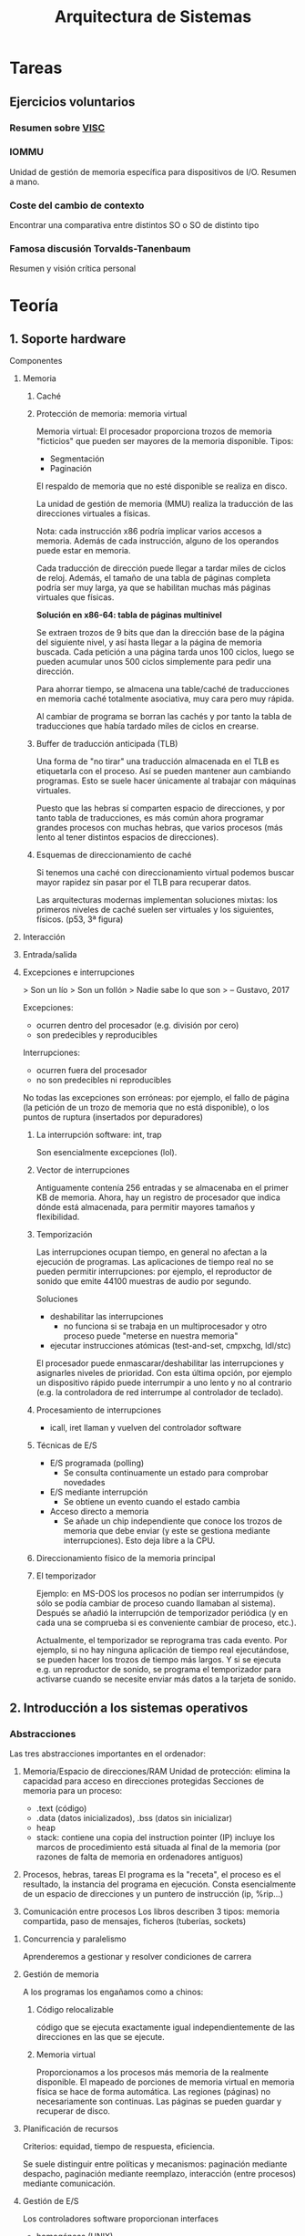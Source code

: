 #+TITLE: Arquitectura de Sistemas

* Tareas
** Ejercicios voluntarios
*** Resumen sobre [[http://www.anandtech.com/show/10025/examining-soft-machines-architecture-visc-ipc][VISC]]

*** IOMMU
Unidad de gestión de memoria específica para dispositivos de I/O. Resumen a mano.

*** Coste del cambio de contexto

Encontrar una comparativa entre distintos SO o SO de distinto tipo

*** Famosa discusión Torvalds-Tanenbaum

Resumen y visión crítica personal

* Teoría
** 1. Soporte hardware

**** Componentes

***** Memoria

****** Caché

****** Protección de memoria: memoria virtual

Memoria virtual: El procesador proporciona trozos de memoria "ficticios" que pueden ser mayores de la memoria disponible. Tipos:
- Segmentación
- Paginación

El respaldo de memoria que no esté disponible se realiza en disco.

La unidad de gestión de memoria (MMU) realiza la traducción de las direcciones virtuales a físicas.

Nota: cada instrucción x86 podría implicar varios accesos a memoria. Además de cada instrucción, alguno de los operandos puede estar en memoria.

Cada traducción de dirección puede llegar a tardar miles de ciclos de reloj. Además, el tamaño de una tabla de páginas completa podría ser muy larga, ya que se habilitan muchas más páginas virtuales que físicas.

*Solución en x86-64: tabla de páginas multinivel*

Se extraen trozos de 9 bits que dan la dirección base de la página del siguiente nivel, y así hasta llegar a la página de memoria buscada. Cada petición a una página tarda unos 100 ciclos, luego se pueden acumular unos 500 ciclos simplemente para pedir una dirección.

Para ahorrar tiempo, se almacena una table/caché de traducciones en memoria caché totalmente asociativa, muy cara pero muy rápida.

Al cambiar de programa se borran las cachés y por tanto la tabla de traducciones que había tardado miles de ciclos en crearse.

****** Buffer de traducción anticipada (TLB)

Una forma de "no tirar" una traducción almacenada en el TLB es etiquetarla con el proceso. Así se pueden mantener aun cambiando programas. Esto se suele hacer únicamente al trabajar con máquinas virtuales.

Puesto que las hebras sí comparten espacio de direcciones, y por tanto tabla de traducciones, es más común ahora programar grandes procesos con muchas hebras, que varios procesos (más lento al tener distintos espacios de direcciones).

****** Esquemas de direccionamiento de caché

Si tenemos una caché con direccionamiento virtual podemos buscar mayor rapidez sin pasar por el TLB para recuperar datos.

Las arquitecturas modernas implementan soluciones mixtas: los primeros niveles de caché suelen ser virtuales y los siguientes, físicos. (p53, 3ª figura)

***** Interacción

***** Entrada/salida

***** Excepciones e interrupciones

> Son un lío
> Son un follón
> Nadie sabe lo que son
> -- Gustavo, 2017

Excepciones:
 - ocurren dentro del procesador (e.g. división por cero)
 - son predecibles y reproducibles

Interrupciones:
 - ocurren fuera del procesador
 - no son predecibles ni reproducibles

No todas las excepciones son erróneas: por ejemplo, el fallo de página (la petición de un trozo de memoria que no está disponible), o los puntos de ruptura (insertados por depuradores)

****** La interrupción software: int, trap

Son esencialmente excepciones (lol).

****** Vector de interrupciones

Antiguamente contenía 256 entradas y se almacenaba en el primer KB de memoria. Ahora, hay un registro de procesador que indica dónde está almacenada, para permitir mayores tamaños y flexibilidad.

****** Temporización

Las interrupciones ocupan tiempo, en general no afectan a la ejecución de programas. Las aplicaciones de tiempo real no se pueden permitir interrupciones: por ejemplo, el reproductor de sonido que emite 44100 muestras de audio por segundo.

Soluciones
- deshabilitar las interrupciones
  - no funciona si se trabaja en un multiprocesador y otro proceso puede "meterse en nuestra memoria"
- ejecutar instrucciones atómicas (test-and-set, cmpxchg, ldl/stc)

El procesador puede enmascarar/deshabilitar las interrupciones y asignarles niveles de prioridad. Con esta última opción, por ejemplo un dispositivo rápido puede interrumpir a uno lento y no al contrario (e.g. la controladora de red interrumpe al controlador de teclado).

****** Procesamiento de interrupciones

- icall, iret llaman y vuelven del controlador software

****** Técnicas de E/S

- E/S programada (polling)
  - Se consulta continuamente un estado para comprobar novedades
- E/S mediante interrupción
  - Se obtiene un evento cuando el estado cambia
- Acceso directo a memoria
  - Se añade un chip independiente que conoce los trozos de memoria que debe enviar (y este se gestiona mediante interrupciones). Esto deja libre a la CPU.

****** Direccionamiento físico de la memoria principal

****** El temporizador

Ejemplo: en MS-DOS los procesos no podían ser interrumpidos (y sólo se podía cambiar de proceso cuando llamaban al sistema). Después se añadió la interrupción de temporizador periódica (y en cada una se comprueba si es conveniente cambiar de proceso, etc.).

Actualmente, el temporizador se reprograma tras cada evento. Por ejemplo, si no hay ninguna aplicación de tiempo real ejecutándose, se pueden hacer los trozos de tiempo más largos. Y si se ejecuta e.g. un reproductor de sonido, se programa el temporizador para activarse cuando se necesite enviar más datos a la tarjeta de sonido.

** 2. Introducción a los sistemas operativos

*** Abstracciones

Las tres abstracciones importantes en el ordenador:

1. Memoria/Espacio de direcciones/RAM
   Unidad de protección: elimina la capacidad para acceso en direcciones protegidas
   Secciones de memoria para un proceso:
   - .text (código)
   - .data (datos inicializados), .bss (datos sin inicializar)
   - heap 
   - stack: contiene una copia del instruction pointer (IP)
     incluye los marcos de procedimiento
     está situada al final de la memoria (por razones de falta de memoria en ordenadores antiguos)

2. Procesos, hebras, tareas
   El programa es la "receta", el proceso es el resultado, la instancia del programa en ejecución. Consta esencialmente de un espacio de direcciones y un puntero de instrucción (ip, %rip...)

3. Comunicación entre procesos
   Los libros describen 3 tipos: memoria compartida, paso de mensajes, ficheros (tuberías, sockets)

**** Concurrencia y paralelismo

Aprenderemos a gestionar y resolver condiciones de carrera

**** Gestión de memoria

A los programas los engañamos como a chinos:

***** Código relocalizable
código que se ejecuta exactamente igual independientemente de las direcciones en las que se ejecute.
***** Memoria virtual
Proporcionamos a los procesos más memoria de la realmente disponible. El mapeado de porciones de memoria virtual en memoria física se hace de forma automática.
Las regiones (páginas) no necesariamente son continuas. Las páginas se pueden guardar y recuperar de disco.

**** Planificación de recursos

Criterios: equidad, tiempo de respuesta, eficiencia.

Se suele distinguir entre políticas y mecanismos: paginación mediante despacho, paginación mediante reemplazo, interacción (entre procesos) mediante comunicación.

**** Gestión de E/S

Los controladores software proporcionan interfaces

- homogéneas (UNIX)
- específicas y heterogéneas (Windows)

Componentes de un controlador software:

- código de inicialización
- llamada al sistema
- manejador de interrupciones

**** Ficheros

Almacenamiento persistente:

- ficheros
- directorios (esencialmente, ficheros que contienen metadatos)

Tipos de ficheros:

- tradicionales: en disco, se gestionan mediante llamadas al sistema
- mapeados en memoria: viven en la memoria principal pero están montados en el sistema de ficheros. Se pierden si se desconecta la alimentación, pero se pueden ir volcando periódicamente a disco.

*** Llamadas al sistema

Se puede interactuar con el sistema (mediante llamadas) a través de APIs del sistema como Win32 o POSIX.

Para pasar los parámetros se usaba tradicionalmente la pila, actualmente se suele usar el conjunto de registros.

** 3. Historia de los sistemas operativos

> Rápido o seguro. Los dos a la vez no.
> Habrá gente que diga que sí se puede. No se puede.
> --Gustavo, 2017

*** Historia

**** Primera generación

Eran una calculadora gorda. Formados por dispositivos mecánicos. Programados al principio con cables, y luego pasaron a interruptores y tarjetas perforadas.

Sólo eran capaz de usarlos los que los habían diseñado y construido.

**** Segunda generación

Aparición de los transistores. Época de los mainframes.

Programación en ensamblador y Fortran... sobre tarjetas perforadas.

Sistemas operativos: FMS, IBSYS.

**** Tercera generación

Además de cálculo, empiezan a utilizarse para procesamiento de caracteres (bases de datos...).

SOs: OS/360, CTSS, MULTICS, UNIX

Logros:

- multiprogramación
- spooling
- tiempo compartido

**** Cuarta generación

Transistores más pequeños y baratos => popularidad.

IBM PC

Logros:
- GUI
- Comunicaciones: SO con red
- SMP
- SO distribuidos

SOs: UNIX, CP/M, MS-DOS, Linux, macOS, Windows

*** Estructura

Lo que más ha cambiado a lo largo del tiempo es la relación entre el precio de un ordenador y el precio del tiempo de las personas (aka sueldo).

**** Monolíticos

El SO completo se ejecuta como un único programa, en modo protegido. No hay protección entre componentes. No hay cambios de contexto.

Inconvenientes: menos fiable (controladores) y más complejo

**** Capas / Niveles

> Ni dios tiene ni idea de cuántas capas poner. Ni dios tiene ni idea de qué poner en cada capa.

Sólo evita la complejidad del monolítico, pero lo hace menos flexible.

**** Modular

Escasa protección.

> Ni dios tiene ni idea de qué colocar en el núcleo y qué en módulos

**** Micronúcleo

El micronúcleo es lo único que se ejecuta en modo protegido => muy fiable

Los componentes tienen que cooperar entre ellos a través del micronúcleo => menor eficiencia.

- Micronúcleo menos 'puro': se implementa un SO "de biblioteca" en plan monolítico pero en modo usuario.

**** Exonúcleo

Sólo aplicada en SO experimentales antiguos.

El exonúcleo es un gestor de recursos, asigna porciones de disco, memoria y CPU a cada proceso.

**** Máquina virtual

Las máquinas virtuales más sencillas son esencialmente programas que traducen instrucción a instrucción de una arquitectura a otra.

Una complicación es simular hardware (e.g. simular los dispositivos de un teléfono móvil)

La "máquina virtual" de Java traduce el bytecode (una abstracción sobre la arquitectura de un ordenador) a instrucciones reales. El bytecode se puede precompilar para la arquitectura concreta donde se va a ejecutar.

Las máquinas como VMWare o Virtualbox tratan de traducir lo menos posible. Esencialmente traducen llamadas al sistema.

**** Híbrida

Mezcla frecuente: micronúcleo + monolítico

Trata de ser un término medio entre ambos. Algunos componentes se incluyen en el micronúcleo para aumentar la velocidad.

*** Ejemplos

**** MS-DOS

Cualquier proceso se comunica directamente sobre el hardware.

"El wordperfect incluía sus propios controladores de impresora!"

**** Windows 2000 (NT)

Empezó como un desarrollo de tipo microkernel, se acabaron incluyendo componentes hasta dejarlo prácticamente monolítico.

**** Linux

Es monolítico, con módulos que se pueden activar y desactivar.

**** Mach

Micronúcleo. No tuvo éxito comercial

**** OS X

Frankenstein Mach + BSD.

**** QNX

Microkernel(o monolítico?) de verdad que se utiliza en sistemas empotrados y va muy rápido. De los comerciales, el único con cierto éxito. Implementa un mecanismo de resurrección: si un servicio se cae, lo mata y arranca otro nuevo.

*** Comparativa

> Atravesar la línea roja es la muerte
> --Gustavo, 2017

- Las llamadas al sistema de los micronúcleos son mucho más rápidas que en monoliticos, del orden de 5 a 1. El problema es que, en la práctica, los servidores suelen requerir muchas llamadas entre sí.

- L4 es un micronúcleo que sí es capaz de compensar el número de llamadas. L4Linux es Linux como SO de biblioteca montado sobre el micronúcleo L4 y proporciona prácticamente el mismo rendimiento. No está claro por qué no se han sustituido ya los sistemas monolíticos por micronúcleos.


** 4. Procesos

/copy on write/ copiar sólo cuando escribimos algo diferente. Sirve para hacer /forks/ de un proceso.

Con la señal =break= se aumenta la memoria dinámica de forma consecutiva. Con =nmap= no tiene por qué ser consecutiva.

El canario es una medida de seguridad, un código que se deja en memoria y se comprueba que se conserve (evitar procesos maliciosos que hagan /buffer overrun/ o similar).

*** Control

La ejecución de SO más común es "Ejecución *dentro* del los procesos de usuario"

*** Estado



* Prácticas

** 1. Entorno de desarrollo

> En el binario está la verdad, los unos y ceros
> --Gustavo, 2017

`strip` sirve para eliminar todo lo innecesario de un ejecutable y reducir así su tamaño.

`nm` revela los símbolos de un ejecutable y `c++filt` traduce los nombres a funciones de c++

`nm pienso2 | c++filt`

`ulimit` nos indica y modifica los límites de nuestro sistema
`ulimit -c unlimited` para generar corse

> El compilador hace cosas raras. Recordadlo
> --Gustavo, 2017

*** GDB

*Puntos de ruptura condicionales:*
`break bug.cc:12 if f == i`

** 2. Sector de arranque

- .code16: indicamos que el código es de 16 bits
- -Ttext 0x7C00: colocamos nuestro "programa" para ser ejecutado en la dirección 0x7c00
- la firma: el bootloader debe terminar (los últimos 2 bytes) en 0xaa55
- no queremos un binario ELF, sino normalito: --oformat binary

** 3. El teclado del PC
